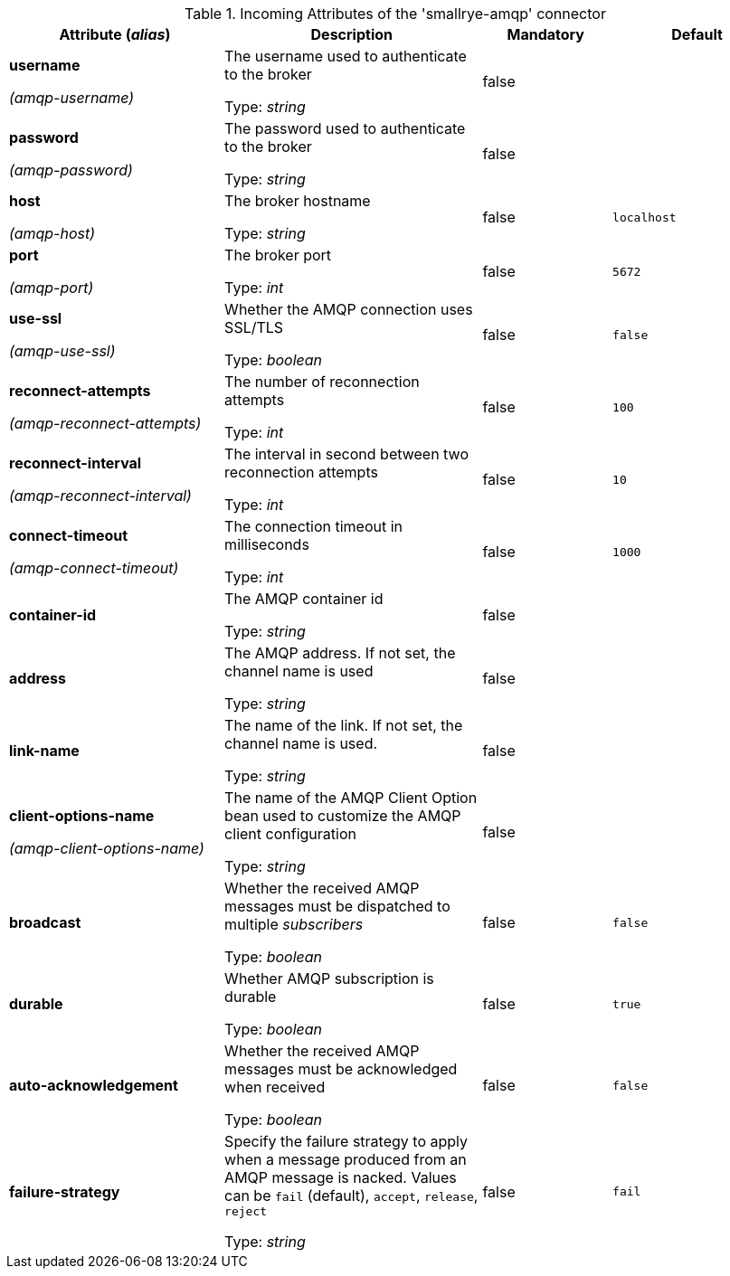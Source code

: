 .Incoming Attributes of the 'smallrye-amqp' connector
[cols="25, 30, 15, 20",options="header"]
|===
|Attribute (_alias_) | Description | Mandatory | Default

| *username*

_(amqp-username)_ | The username used to authenticate to the broker

Type: _string_ | false | 

| *password*

_(amqp-password)_ | The password used to authenticate to the broker

Type: _string_ | false | 

| *host*

_(amqp-host)_ | The broker hostname

Type: _string_ | false | `localhost`

| *port*

_(amqp-port)_ | The broker port

Type: _int_ | false | `5672`

| *use-ssl*

_(amqp-use-ssl)_ | Whether the AMQP connection uses SSL/TLS

Type: _boolean_ | false | `false`

| *reconnect-attempts*

_(amqp-reconnect-attempts)_ | The number of reconnection attempts

Type: _int_ | false | `100`

| *reconnect-interval*

_(amqp-reconnect-interval)_ | The interval in second between two reconnection attempts

Type: _int_ | false | `10`

| *connect-timeout*

_(amqp-connect-timeout)_ | The connection timeout in milliseconds

Type: _int_ | false | `1000`

| *container-id* | The AMQP container id

Type: _string_ | false | 

| *address* | The AMQP address. If not set, the channel name is used

Type: _string_ | false | 

| *link-name* | The name of the link. If not set, the channel name is used.

Type: _string_ | false | 

| *client-options-name*

_(amqp-client-options-name)_ | The name of the AMQP Client Option bean used to customize the AMQP client configuration

Type: _string_ | false | 

| *broadcast* | Whether the received AMQP messages must be dispatched to multiple _subscribers_

Type: _boolean_ | false | `false`

| *durable* | Whether AMQP subscription is durable

Type: _boolean_ | false | `true`

| *auto-acknowledgement* | Whether the received AMQP messages must be acknowledged when received

Type: _boolean_ | false | `false`

| *failure-strategy* | Specify the failure strategy to apply when a message produced from an AMQP message is nacked. Values can be `fail` (default), `accept`, `release`, `reject`

Type: _string_ | false | `fail`

|===
